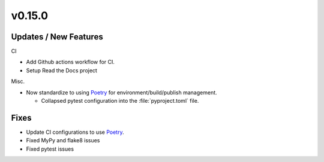 v0.15.0
=======

Updates / New Features
----------------------


CI

* Add Github actions workflow for CI.

* Setup Read the Docs project

Misc.

* Now standardize to using `Poetry`_ for environment/build/publish management.

  * Collapsed pytest configuration into the :file:`pyproject.toml` file.


Fixes
-----

* Update CI configurations to use `Poetry`_.

* Fixed MyPy and flake8 issues

* Fixed pytest issues

.. _Poetry: https://python-poetry.org/
